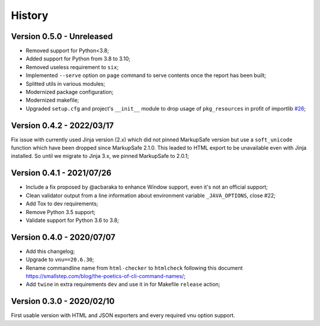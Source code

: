 .. _intro_history:

=======
History
=======

Version 0.5.0 - Unreleased
--------------------------

* Removed support for Python<3.8;
* Added support for Python from 3.8 to 3.10;
* Removed useless requirement to ``six``;
* Implemented ``--serve`` option on ``page`` command to serve contents once the report
  has been built;
* Splitted utils in various modules;
* Modernized package configuration;
* Modernized makefile;
* Upgraded ``setup.cfg`` and project's ``__init__`` module to drop usage of
  ``pkg_resources`` in profit of importlib
  `#26 <https://github.com/sveetch/py-html-checker/issues/26>`_;

.. TODO:

    * [x] Server mode is fully implemented and working with 'page'
    * [x] Interface has been tested.
    * [ ] Upgrade setup.cfg and module __init__ to drop pkg_resources  in profit of
      importlib #26;
    * [ ] Upgrade Nu Html library;
    * [ ] Modernize documentation;
    * [ ] Add Github issue templates;
    * [ ] Find a logo ?
    * [ ] Still have to implement '--serve' also on 'site' command;
    * [ ] Support of Sitemap index;
    * [ ] Create issue for each undone tasks;


Version 0.4.2 - 2022/03/17
--------------------------

Fix issue with currently used Jinja version (2.x) which did not pinned MarkupSafe
version but use a ``soft_unicode`` function which have been dropped since
MarkupSafe 2.1.0. This leaded to HTML export to be unavailable even with Jinja
installed. So until we migrate to Jinja 3.x, we pinned MarkupSafe to 2.0.1;


Version 0.4.1 - 2021/07/26
--------------------------

* Include a fix proposed by @acbaraka to enhance Window support, even it's not an
  official support;
* Clean validator output from a line information about environment variable
  ``_JAVA_OPTIONS``, close #22;
* Add Tox to dev requirements;
* Remove Python 3.5 support;
* Validate support for Python 3.6 to 3.8;


Version 0.4.0 - 2020/07/07
--------------------------

* Add this changelog;
* Upgrade to ``vnu==20.6.30``;
* Rename commandline name from ``html-checker`` to ``htmlcheck`` following this
  document `<https://smallstep.com/blog/the-poetics-of-cli-command-names/>`_;
* Add ``twine`` in extra requirements ``dev`` and use it in for Makefile
  ``release`` action;


Version 0.3.0 - 2020/02/10
--------------------------

First usable version with HTML and JSON exporters and every required vnu option
support.


